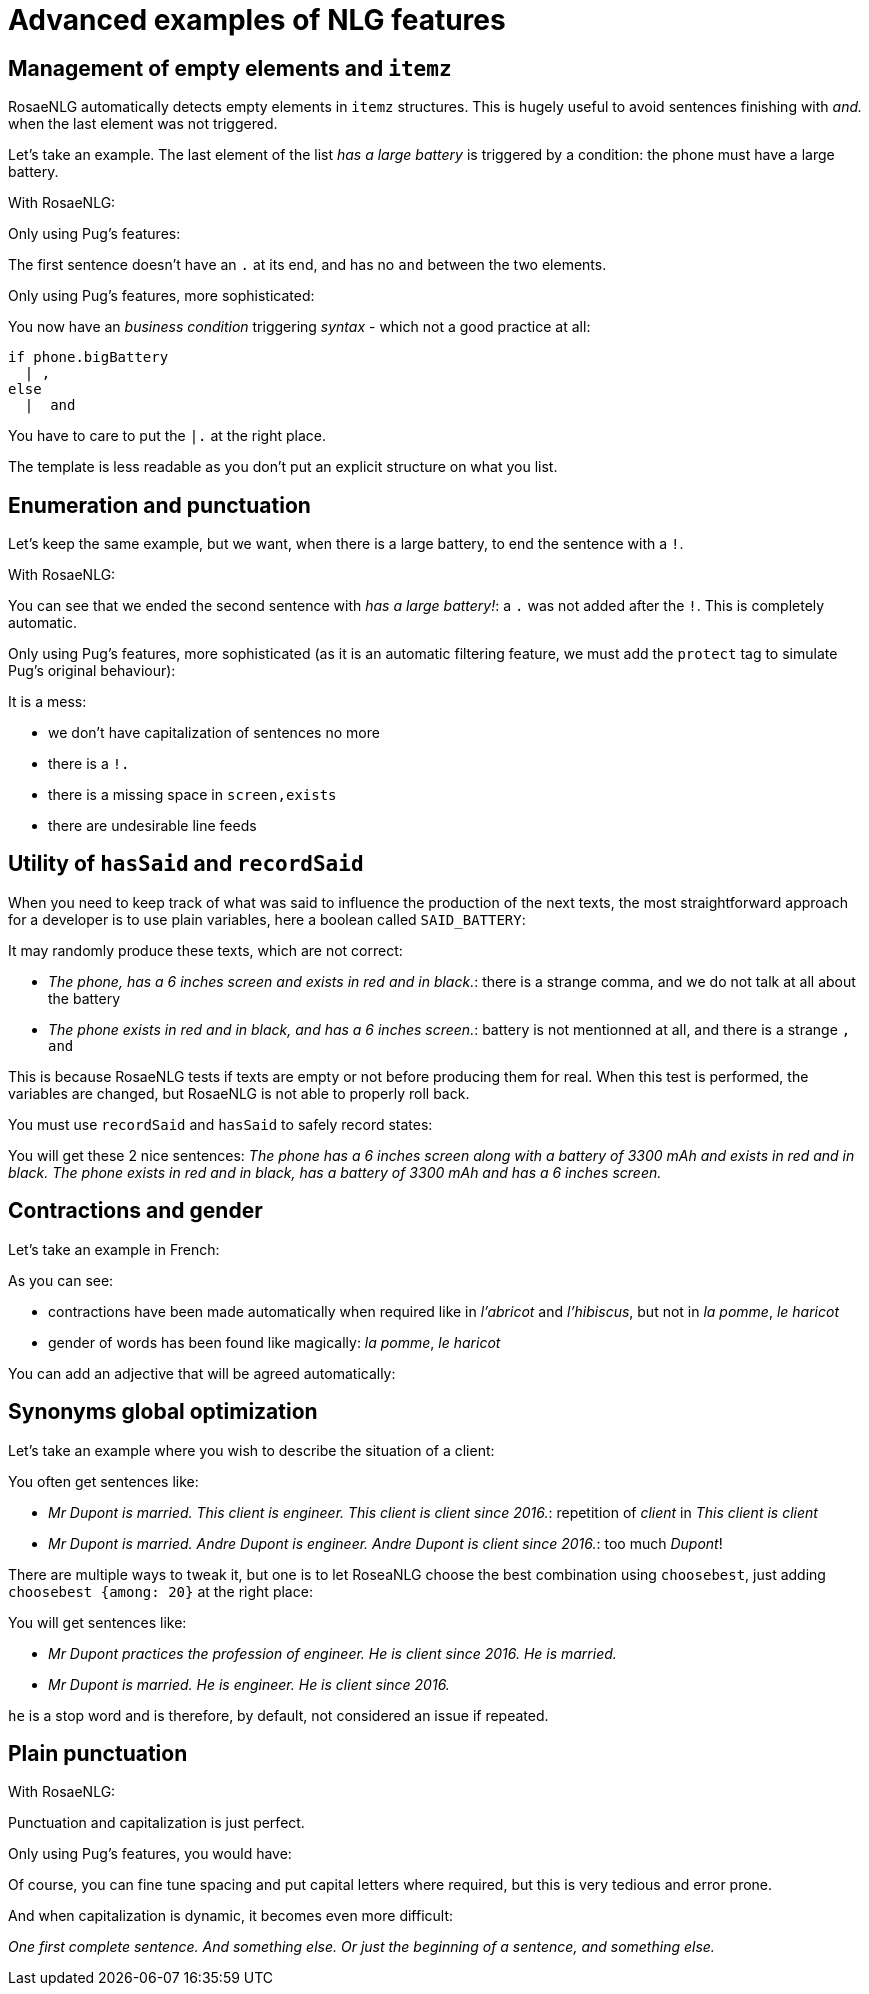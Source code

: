 // Copyright 2019 Ludan Stoecklé
// SPDX-License-Identifier: CC-BY-4.0
= Advanced examples of NLG features

== Management of empty elements and `itemz`

RosaeNLG automatically detects empty elements in `itemz` structures. This is hugely useful to avoid sentences finishing with _and._ when the last element was not triggered.

Let's take an example. The last element of the list _has a large battery_ is triggered by a condition: the phone must have a large battery.

With RosaeNLG:
++++
<script>
spawnEditor('en_US', 
`
mixin phone
  span
    | the phone
    itemz { separator:',', last_separator:'and', end:'.'}
      item
        | has a 6 inches screen
      item
        | exists in red and in black
      item
        if phone.bigBattery
          | has a large battery

div
  - let phone = { bigBattery: false };
  | #[+phone()]
  - phone = { bigBattery: true };
  | #[+phone()]
`, '<div><span>The phone has a 6 inches screen and exists in red and in black.</span><span> The phone has a 6 inches screen, exists in red and in black and has a large battery. </span></div>'
);
</script>
++++

Only using Pug's features:
++++
<script>
spawnEditor('en_US', 
`
mixin phone
  span
    | the phone
    | has a 6 inches screen,
    | exists in red and in black
    if phone.bigBattery
      | and has a large battery.

div
  - let phone = { bigBattery: false };
  | #[+phone()]
  - phone = { bigBattery: true };
  | #[+phone()]
`, '<div><span>The phone has a 6 inches screen, exists in red and in black</span><span>the phone has a 6 inches screen, exists in red and in black and has a large battery. </span></div>'
);
</script>
++++

The first sentence doesn't have an `.` at its end, and has no `and` between the two elements.


Only using Pug's features, more sophisticated:
++++
<script>
spawnEditor('en_US', 
`
mixin phone
  span
    | the phone
    | has a 6 inches screen
    if phone.bigBattery
      | ,
    else
      |  and
    | exists in red and in black
    if phone.bigBattery
      | and has a large battery
    |.

div
  - let phone = { bigBattery: false };
  | #[+phone()]
  - phone = { bigBattery: true };
  | #[+phone()]
`, '<div><span>The phone has a 6 inches screen and exists in red and in black.</span><span> The phone has a 6 inches screen, exists in red and in black and has a large battery. </span></div>'
);
</script>
++++



You now have an _business condition_ triggering _syntax_ - which not a good practice at all:
....
if phone.bigBattery
  | ,
else
  |  and 
....

You have to care to put the `|.` at the right place.

The template is less readable as you don't put an explicit structure on what you list.


== Enumeration and punctuation

Let's keep the same example, but we want, when there is a large battery, to end the sentence with a `!`.

With RosaeNLG:
++++
<script>
spawnEditor('en_US', 
`
mixin phone
  span
    | the phone
    itemz { separator:',', last_separator:'and', end:'.'}
      item
        | has a 6 inches screen
      item
        | exists in red and in black
      item
        if phone.bigBattery
          | has a large battery!

div
  - let phone = { bigBattery: false };
  | #[+phone()]
  - phone = { bigBattery: true };
  | #[+phone()]
`, '<div><span>The phone has a 6 inches screen and exists in red and in black.</span><span> The phone has a 6 inches screen, exists in red and in black and has a large battery! </span></div>'
);
</script>
++++

You can see that we ended the second sentence with _has a large battery!_: a `.` was not added after the `!`. This is completely automatic.

Only using Pug's features, more sophisticated (as it is an automatic filtering feature, we must add the `protect` tag to simulate Pug's original behaviour):
++++
<script>
spawnEditor('en_US', 
`
mixin phone
  span
    | the phone
    | has a 6 inches screen
    if phone.bigBattery
      | ,
    else
      |  and 
    | exists in red and in black
    if phone.bigBattery
      | and has a large battery!
    |.

div
  protect
    - let phone = { bigBattery: false };
    | #[+phone()]
    - phone = { bigBattery: true };
    | #[+phone()]
`, 'battery!.'
);
</script>
++++

It is a mess:

* we don't have capitalization of sentences no more
* there is a `!.`
* there is a missing space in `screen,exists`
* there are undesirable line feeds


== Utility of `hasSaid` and `recordSaid`

When you need to keep track of what was said to influence the production of the next texts, the most straightforward approach for a developer is to use plain variables, here a boolean called `SAID_BATTERY`:
++++
<script>
spawnEditor('en_US', 
`- let SAID_BATTERY = false;

mixin phone
  span
    | the phone
    itemz { separator:',', last_separator:'and', end:'.', mix: true}
      item
        | has a 6 inches screen
        if !SAID_BATTERY
          | along with a battery of 3300 mAh
          - SAID_BATTERY = true;
      item
        | exists in red and in black
      item
        if !SAID_BATTERY
          | has a battery of 3300 mAh
          - SAID_BATTERY = true;

div
  | #[+phone()]
  - SAID_BATTERY = false;
  | #[+phone()]
`, 'phone'
);
</script>
++++

It may randomly produce these texts, which are not correct:

* _The phone, has a 6 inches screen and exists in red and in black._: there is a strange comma, and we do not talk at all about the battery
* _The phone exists in red and in black, and has a 6 inches screen._: battery is not mentionned at all, and there is a strange `, and`

This is because RosaeNLG tests if texts are empty or not before producing them for real. When this test is performed, the variables are changed, but RosaeNLG is not able to properly roll back.

You must use `recordSaid` and `hasSaid` to safely record states:
++++
<script>
spawnEditor('en_US', 
`mixin phone
  span
    | the phone
    itemz { separator:',', last_separator:'and', end:'.', mix: true}
      item
        | has a 6 inches screen
        if !hasSaid('BATTERY')
          | along with a battery of 3300 mAh
          recordSaid('BATTERY')
      item
        | exists in red and in black
      item
        if !hasSaid('BATTERY')
          | has a battery of 3300 mAh
          recordSaid('BATTERY')

div
  | #[+phone()]
  deleteSaid('BATTERY')
  | #[+phone()]
`, 'battery of 3300 mAh'
);
</script>
++++

You will get these 2 nice sentences:
_The phone has a 6 inches screen along with a battery of 3300 mAh and exists in red and in black._
_The phone exists in red and in black, has a battery of 3300 mAh and has a 6 inches screen._


== Contractions and gender

Let's take an example in French:
++++
<script>
spawnEditor('fr_FR', 
`
- var data = ['pomme', 'abricot', 'haricot', 'hibiscus', 'houblon'];
p
  eachz elt in data with { separator: ',', last_separator: 'et', begin_with_general: 'je aime', end:'!' }
    | #[+value(elt, {det:'DEFINITE'})]
`, "<p>J'aime la pomme, l'abricot, le haricot, l'hibiscus et le houblon"
);
</script>
++++


As you can see:

* contractions have been made automatically when required like in _l'abricot_ and _l'hibiscus_, but not in _la pomme_, _le haricot_
* gender of words has been found like magically: _la pomme_, _le haricot_

You can add an adjective that will be agreed automatically:
++++
<script>
spawnEditor('fr_FR', 
`- var data = ['pomme', 'abricot', 'haricot', 'bière'];
p
  eachz elt in data with { separator: ',', last_separator: 'et', begin_with_general: 'je aime', end:'!' }
    | #[+value(elt, {det:'DEFINITE', adj: 'délicieux', adjPos:'BEFORE'})]
`, "<p>J'aime la délicieuse pomme, le délicieux abricot, le délicieux haricot et la délicieuse bière"
);
</script>
++++


== Synonyms global optimization

Let's take an example where you wish to describe the situation of a client:
++++
<script>
spawnEditor('en_US', 
`-
  let client = {
    lastName: 'Dupont',
    firstName: 'Andre',
    clientSince: '2016',
    status: 'married',
    profession: 'engineer'
  };

- client.ref = 'client_ref';
mixin client_ref(obj, params)
  | Mr #[+value(client.lastName)]

- client.refexpr = 'client_refexpr';
mixin client_refexpr(obj, params)
  synz
    syn
      | he
    syn
      | this client
    syn
      | #[+value(client.firstName)] #[+value(client.lastName)]

mixin profession
  | #[+value(client)]
  synz
    syn
      | is
    syn
      | practices the profession of
  | #[+value(client.profession)]

mixin clientSince
  | #[+value(client)] is client since
  | #[+value(client.clientSince)]

mixin status
  | #[+value(client)] is
  | #[+value(client.status)]

p
  itemz {separator:'.', end:'.', mix:true}
    item
       | #[+profession]
    item
       | #[+clientSince]
    item
       | #[+status]
`, 'engineer'
);
</script>
++++

You often get sentences like:

* _Mr Dupont is married. This client is engineer. This client is client since 2016._: repetition of _client_ in _This client is client_
* _Mr Dupont is married. Andre Dupont is engineer. Andre Dupont is client since 2016._: too much _Dupont_!

There are multiple ways to tweak it, but one is to let RoseaNLG choose the best combination using `choosebest`, just adding `choosebest {among: 20}` at the right place:
++++
<script>
spawnEditor('en_US', 
`-
  let client = {
    lastName: 'Dupont',
    firstName: 'Andre',
    clientSince: '2016',
    status: 'married',
    profession: 'engineer'
  };

- client.ref = 'client_ref';
mixin client_ref(obj, params)
  | Mr #[+value(client.lastName)]

- client.refexpr = 'client_refexpr';
mixin client_refexpr(obj, params)
  synz
    syn
      | he
    syn
      | this client
    syn
      | #[+value(client.firstName)] #[+value(client.lastName)]

mixin profession
  | #[+value(client)]
  synz
    syn
      | is
    syn
      | practices the profession of
  | #[+value(client.profession)]

mixin clientSince
  | #[+value(client)] is client since
  | #[+value(client.clientSince)]

mixin status
  | #[+value(client)] is
  | #[+value(client.status)]

p
  choosebest {among: 20}
    itemz {separator:'.', end:'.', mix:true}
      item
         | #[+profession]
      item
         | #[+clientSince]
      item
         | #[+status]
`, 'engineer'
);
</script>
++++

You will get sentences like:

* _Mr Dupont practices the profession of engineer. He is client since 2016. He is married._
* _Mr Dupont is married. He is engineer. He is client since 2016._

`he` is a stop word and is therefore, by default, not considered an issue if repeated.


== Plain punctuation

With RosaeNLG:
++++
<script>
spawnEditor('en_US', 
`
p
  | this
  | is
  | a sentence . 
  p
    | and yes ,
    | this is another sentence
    | !
`, '<p>This is a sentence. <p>And yes, this is another sentence!</p></p>'
);
</script>
++++

Punctuation and capitalization is just perfect.


Only using Pug's features, you would have:
++++
<script>
spawnEditor('en_US', 
`
p
  protect
    | this
    | is
    | a sentence . 
    p
      | and yes ,
      | this is another sentence
      | !
`, 'sentence'
);
</script>
++++

Of course, you can fine tune spacing and put capital letters where required, but this is very tedious and error prone.

And when capitalization is dynamic, it becomes even more difficult:
++++
<script>
spawnEditor('en_US', 
`
mixin start
  synz {mode:'sequence'}
    syn
      | one first complete sentence.
    syn
      | or just the beginning of a sentence, 


eachz i in [0,1] with {}
  p
    | #[+start]
    | and something else.
`, '<p>One first complete sentence. And something else.</p><p>Or just the beginning of a sentence, and something else.</p>'
);
</script>
++++

_One first complete sentence. And something else._
_Or just the beginning of a sentence, and something else._
